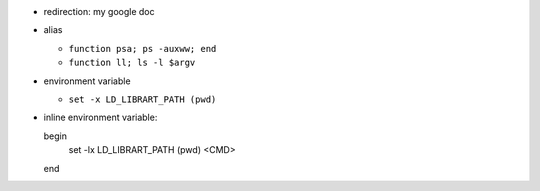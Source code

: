 - redirection: my google doc
- alias

  - ``function psa; ps -auxww; end``
  - ``function ll; ls -l $argv``

- environment variable

  - ``set -x LD_LIBRART_PATH (pwd)``

- inline environment variable::

  begin
      set -lx LD_LIBRART_PATH (pwd)
      <CMD>
  end

